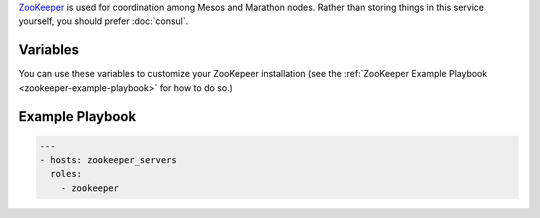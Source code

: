 .. versionadded:: 0.1

`ZooKeeper <https://zookeeper.apache.org/>`_ is used for coordination
among Mesos and Marathon nodes. Rather than storing things in this
service yourself, you should prefer :doc:`consul`.

Variables
---------

You can use these variables to customize your ZooKepeer installation (see
the :ref:`ZooKeeper Example Playbook <zookeeper-example-playbook>` for how
to do so.)

.. data:: zookeeper_service

   default: zookeeper

.. data:: zookeeper_service_tags

   Comma separated list of tags to be used by registrator to register
   the service with consul.

   Generated automatically from :data:`zookeeper_service`,
   :data:`zookeeper_env`, :data:`zookeeper_ensemble`, and
   :data:`zk_id` if not set.

.. data:: zookeeper_env

   default: ``dev``

.. data:: zookeeper_ensemble

   default: ``cluster1``

.. data:: zookeeper_container_name

   The name that will be used for the container at runtime. Generated
   automatically from :data:`zookeeper_service`,
   :data:`zookeeper_env`, :data:`zookeeper_ensemble`, and
   :data:`zk_id` if not set.

.. data:: zookeeper_data_volume

   The name of the data volume to store state in. Generated
   automatically from :data:`zookeeper_env`,
   :data:`zookeeper_ensemble`, and :data:`zk_id` if not set.

.. data:: zookeeper_docker_image

   default: ``asteris/zookeeper``

.. data:: zookeeper_docker_tag

   default: ``latest``

.. data:: zookeeper_docker_ports

   Port arguments, which will be passed directly to docker. Opens TCP
   2181, 2888, and 3888 by default.

   default: ``"-p 2181:2181 -p 2888:2888 -p 3888:3888"``

.. data:: zookeeper_docker_env

   default: ``"/etc/default/{{ zookeeper_service }}"``

.. _zookeeper-example-playbook:

Example Playbook
----------------

.. code-block:: yaml+jinja

    ---
    - hosts: zookeeper_servers
      roles:
        - zookeeper
